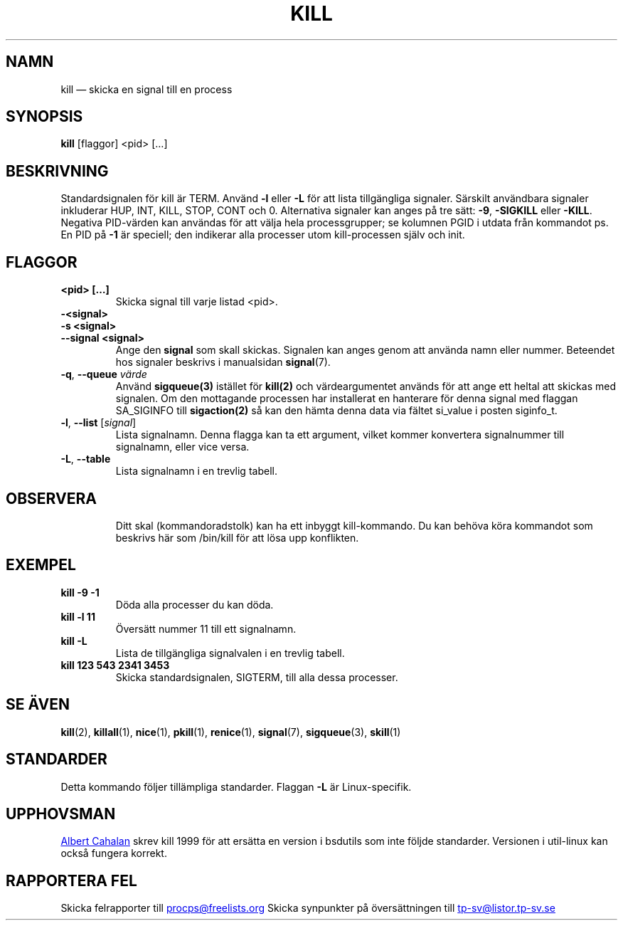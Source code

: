 .ig
Written by Albert Cahalan, converted to a man page by Michael K. Johnson

This manpage is free software; you can redistribute it and/or modify
it under the terms of the GNU General Public License as published by the
Free Software Foundation; either version 2 of the License, or
(at your option) any later version.
..
.\"*******************************************************************
.\"
.\" This file was generated with po4a. Translate the source file.
.\"
.\"*******************************************************************
.TH KILL 1 2020\-04\-24 procps\-ng Användarkommandon
.SH NAMN
kill — skicka en signal till en process
.SH SYNOPSIS
\fBkill\fP [flaggor] <pid> […]
.SH BESKRIVNING
Standardsignalen för kill är TERM.  Använd \fB\-l\fP eller \fB\-L\fP för att lista
tillgängliga signaler.  Särskilt användbara signaler inkluderar HUP, INT,
KILL, STOP, CONT och 0.  Alternativa signaler kan anges på tre sätt: \fB\-9\fP,
\fB\-SIGKILL\fP eller \fB\-KILL\fP.  Negativa PID\-värden kan användas för att välja
hela processgrupper; se kolumnen PGID i utdata från kommandot ps.  En PID på
\fB\-1\fP är speciell; den indikerar alla processer utom kill\-processen själv
och init.
.SH FLAGGOR
.TP 
\fB<pid> […]\fP
Skicka signal till varje listad <pid>.
.TP 
\fB\-<signal>\fP
.TQ
\fB\-s <signal>\fP
.TQ
\fB\-\-signal <signal>\fP
Ange den \fBsignal\fP som skall skickas.  Signalen kan anges genom att använda
namn eller nummer.  Beteendet hos signaler beskrivs i manualsidan
\fBsignal\fP(7).
.TP 
\fB\-q\fP, \fB\-\-queue \fP\fIvärde\fP
Använd \fBsigqueue(3)\fP istället för \fBkill(2)\fP och värdeargumentet används
för att ange ett heltal att skickas med signalen. Om den mottagande
processen har installerat en hanterare för denna signal med flaggan
SA_SIGINFO till \fBsigaction(2)\fP så kan den hämta denna data via fältet
si_value i posten siginfo_t.
.TP 
\fB\-l\fP, \fB\-\-list\fP [\fIsignal\fP]
Lista signalnamn.  Denna flagga kan ta ett argument, vilket kommer
konvertera signalnummer till signalnamn, eller vice versa.
.TP 
\fB\-L\fP,\fB\ \-\-table\fP
Lista signalnamn i en trevlig tabell.
.TP 
.PD
.SH OBSERVERA
Ditt skal (kommandoradstolk) kan ha ett inbyggt kill\-kommando.  Du kan
behöva köra kommandot som beskrivs här som /bin/kill för att lösa upp
konflikten.
.SH EXEMPEL
.TP 
\fBkill \-9 \-1\fP
Döda alla processer du kan döda.
.TP 
\fBkill \-l 11\fP
Översätt nummer 11 till ett signalnamn.
.TP 
\fBkill \-L\fP
Lista de tillgängliga signalvalen i en trevlig tabell.
.TP 
\fBkill 123 543 2341 3453\fP
Skicka standardsignalen, SIGTERM, till alla dessa processer.
.SH "SE ÄVEN"
\fBkill\fP(2), \fBkillall\fP(1), \fBnice\fP(1), \fBpkill\fP(1), \fBrenice\fP(1),
\fBsignal\fP(7), \fBsigqueue\fP(3), \fBskill\fP(1)
.SH STANDARDER
Detta kommando följer tillämpliga standarder.  Flaggan \fB\-L\fP är
Linux\-specifik.
.SH UPPHOVSMAN
.MT albert@users.sf.net
Albert Cahalan
.ME
skrev kill 1999 för att
ersätta en version i bsdutils som inte följde standarder.  Versionen i
util\-linux kan också fungera korrekt.
.SH "RAPPORTERA FEL"
Skicka felrapporter till
.MT procps@freelists.org
.ME
Skicka synpunkter på översättningen till
.MT tp\-sv@listor.tp\-sv.se
.ME
